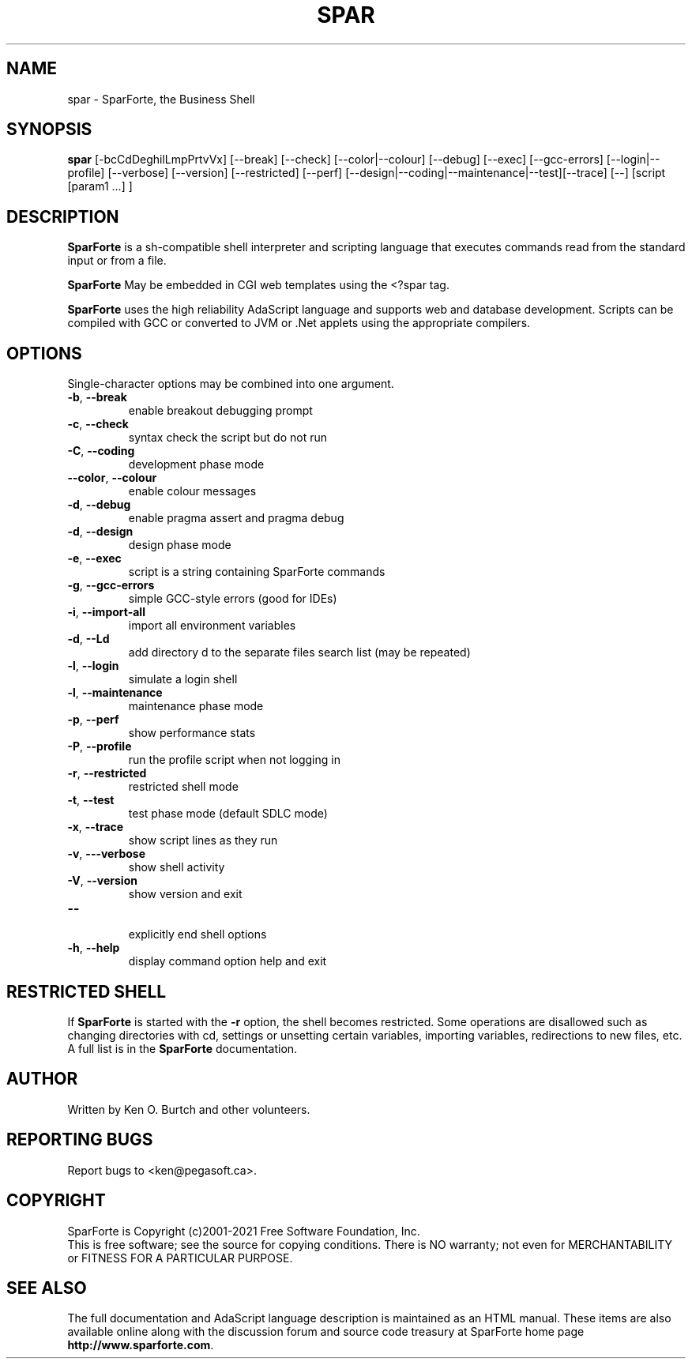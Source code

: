 .TH SPAR "1" "January 2021" "spar 2.4" "User Commands"
.SH NAME
spar \- SparForte, the Business Shell
.SH SYNOPSIS
.B spar
[\-bcCdDeghilLmpPrtvVx] [\-\-break] [\-\-check] [\-\-color|\-\-colour] [\-\-debug] [\-\-exec]
[\-\-gcc-errors] [\-\-login|\-\-profile] [\-\-verbose] [\-\-version]
[\-\-restricted] [\-\-perf] [\-\-design|\-\-coding|\-\-maintenance|\-\-test][\-\-trace]
[\-\-] [script [param1 ...] ]
.SH DESCRIPTION
.\" Add any additional description here
.PP
.B SparForte
is a sh\-compatible shell interpreter and scripting language
that executes commands read from the standard
input or from a file.
.PP
.B SparForte
May be embedded in CGI web templates using the <?spar tag.
.PP
.B SparForte
uses the high reliability AdaScript language and supports web and database
development.  Scripts can be compiled with GCC or converted to JVM or .Net
applets using the appropriate compilers.
.SH OPTIONS
Single-character options may be combined into one argument.
.TP
\fB\-b\fR, \fB\-\-break\fR
enable breakout debugging prompt
.TP
\fB\-c\fR, \fB\-\-check\fR
syntax check the script but do not run
.TP
\fB\-C\fR, \fB\-\-coding\fR
development phase mode
.TP
\fB\-\-color\fR, \fB\-\-colour\fR
enable colour messages
.TP
\fB\-d\fR, \fB\-\-debug\fR
enable pragma assert and pragma debug
.TP
\fB\-d\fR, \fB\-\-design\fR
design phase mode
.TP
\fB\-e\fR, \fB\-\-exec\fR
script is a string containing SparForte commands
.TP
\fB\-g\fR, \fB\-\-gcc\-errors\fR
simple GCC-style errors (good for IDEs)
.TP
\fB\-i\fR, \fB\-\-import\-all\fR
import all environment variables
.TP
\fB\-d\fR, \fB\-\-Ld\fR
add directory d to the separate files search list (may be repeated)
.TP
\fB\-l\fR, \fB\-\-login\fR
simulate a login shell
.TP
\fB\-l\fR, \fB\-\-maintenance\fR
maintenance phase mode
.TP
\fB\-p\fR, \fB\-\-perf\fR
show performance stats
.TP
\fB\-P\fR, \fB\-\-profile\fR
run the profile script when not logging in
.TP
\fB\-r\fR, \fB\-\-restricted\fR
restricted shell mode
.TP
\fB\-t\fR, \fB\-\-test\fR
test phase mode (default SDLC mode)
.TP
\fB\-x\fR, \fB\-\-trace\fR
show script lines as they run
.TP
\fB\-v\fR, \fB\-\--verbose\fR
show shell activity
.TP
\fB\-V\fR, \fB\-\-version\fR
show version and exit
.TP
\fB\-\-\fR
.br
explicitly end shell options
.TP
\fB\-h\fR, \fB\-\-help\fR
display command option help and exit
.SH RESTRICTED SHELL
If
.B SparForte
is started with the
.B \-r
option, the shell becomes restricted.  Some operations are disallowed
such as changing directories with cd, settings or unsetting certain
variables, importing variables, redirections to new files, etc.  A
full list is in the
.B SparForte
documentation.
.SH AUTHOR
Written by Ken O. Burtch and other volunteers.
.SH "REPORTING BUGS"
Report bugs to <ken@pegasoft.ca>.
.SH COPYRIGHT
SparForte is Copyright (c)2001-2021 Free Software Foundation, Inc.
.br
This is free software; see the source for copying conditions.  There is NO
warranty; not even for MERCHANTABILITY or FITNESS FOR A PARTICULAR PURPOSE.
.SH "SEE ALSO"
The full documentation and AdaScript language description
is maintained as an HTML manual.  These items are also available online
along with the discussion forum and source code treasury at SparForte home page
\fBhttp://www.sparforte.com\fR.
